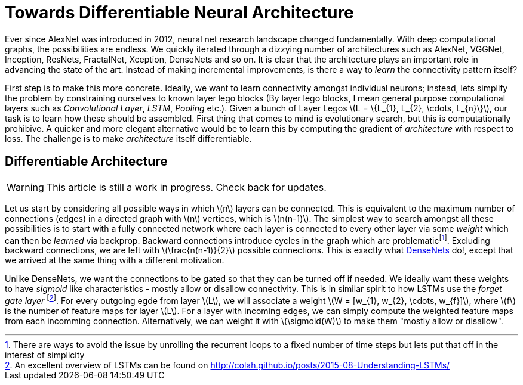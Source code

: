 = Towards Differentiable Neural Architecture
:hp-tags: deep learning

Ever since AlexNet was introduced in 2012, neural net research landscape changed fundamentally. With deep computational graphs, the possibilities are endless. We quickly iterated through a dizzying number of architectures such as AlexNet, VGGNet, Inception, ResNets, FractalNet, Xception, DenseNets and so on. It is clear that the architecture plays an important role in advancing the state of the art. Instead of making incremental improvements, is there a way to _learn_ the connectivity pattern itself?

First step is to make this more concrete. Ideally, we want to learn connectivity amongst individual neurons; instead, lets simplify the problem by constraining ourselves to known layer lego blocks (By layer lego blocks, I mean general purpose computational layers such as _Convolutional Layer_, _LSTM_, _Pooling_ etc.). Given a bunch of Layer Legos \(L = \{L_{1}, L_{2}, \cdots, L_{n}\}\), our task is to learn how these should be assembled. First thing that comes to mind is evolutionary search, but this is computationally prohibive. A quicker and more elegant alternative would be to learn this by computing the gradient of _architecture_ with respect to loss. The challenge is to make _architecture_ itself differentiable.

== Differentiable Architecture

WARNING: This article is still a work in progress. Check back for updates.

Let us start by considering all possible ways in which \(n\) layers can be connected. This is equivalent to the maximum number of connections (edges) in a directed graph with \(n\) vertices, which is \(n(n-1)\). The simplest way to search amongst all these possibilities is to start with a fully connected network where each layer is connected to every other layer via some _weight_ which can then be _learned_ via backprop. Backward connections introduce cycles in the graph which are problematicfootnote:[There are ways to avoid the issue by unrolling the recurrent loops to a fixed number of time steps but lets put that off in the interest of simplicity]. Excluding backward connections, we are left with \(\frac{n(n-1)}{2}\) possible connections. This is exactly what link:https://arxiv.org/pdf/1608.06993v3.pdf[DenseNets] do!, except that we arrived at the same thing with a different motivation.

Unlike DenseNets, we want the connections to be gated so that they can be turned off if needed. We ideally want these weights to have _sigmoid_ like characteristics - mostly allow or disallow connectivity. This is in similar spirit to how LSTMs use the _forget gate layer_ footnote:[An excellent overview of LSTMs can be found on http://colah.github.io/posts/2015-08-Understanding-LSTMs/]. For every outgoing egde from layer \(L\), we will associate a weight \(W = [w_{1}, w_{2}, \cdots, w_{f}]\), where \(f\) is the number of feature maps for layer \(L\). For a layer with incoming edges, we can simply compute the weighted feature maps from each incomming connection. Alternatively, we can weight it with \(\sigmoid(W)\) to make them "mostly allow or disallow".



++++
<link rel="stylesheet" type="text/css" href="../../../extras/inlineDisqussions.css" />

<script type="text/javascript"> 
  (function defer() {
    if (window.jQuery) {      
      jQuery(document).ready(function() {      	
          disqus_shortname = 'raghakot-github-io';
          jQuery("p, img").inlineDisqussions();        
      });
    } else {
      setTimeout(function() { defer() }, 50);     
    }
  })(); 
</script>
++++